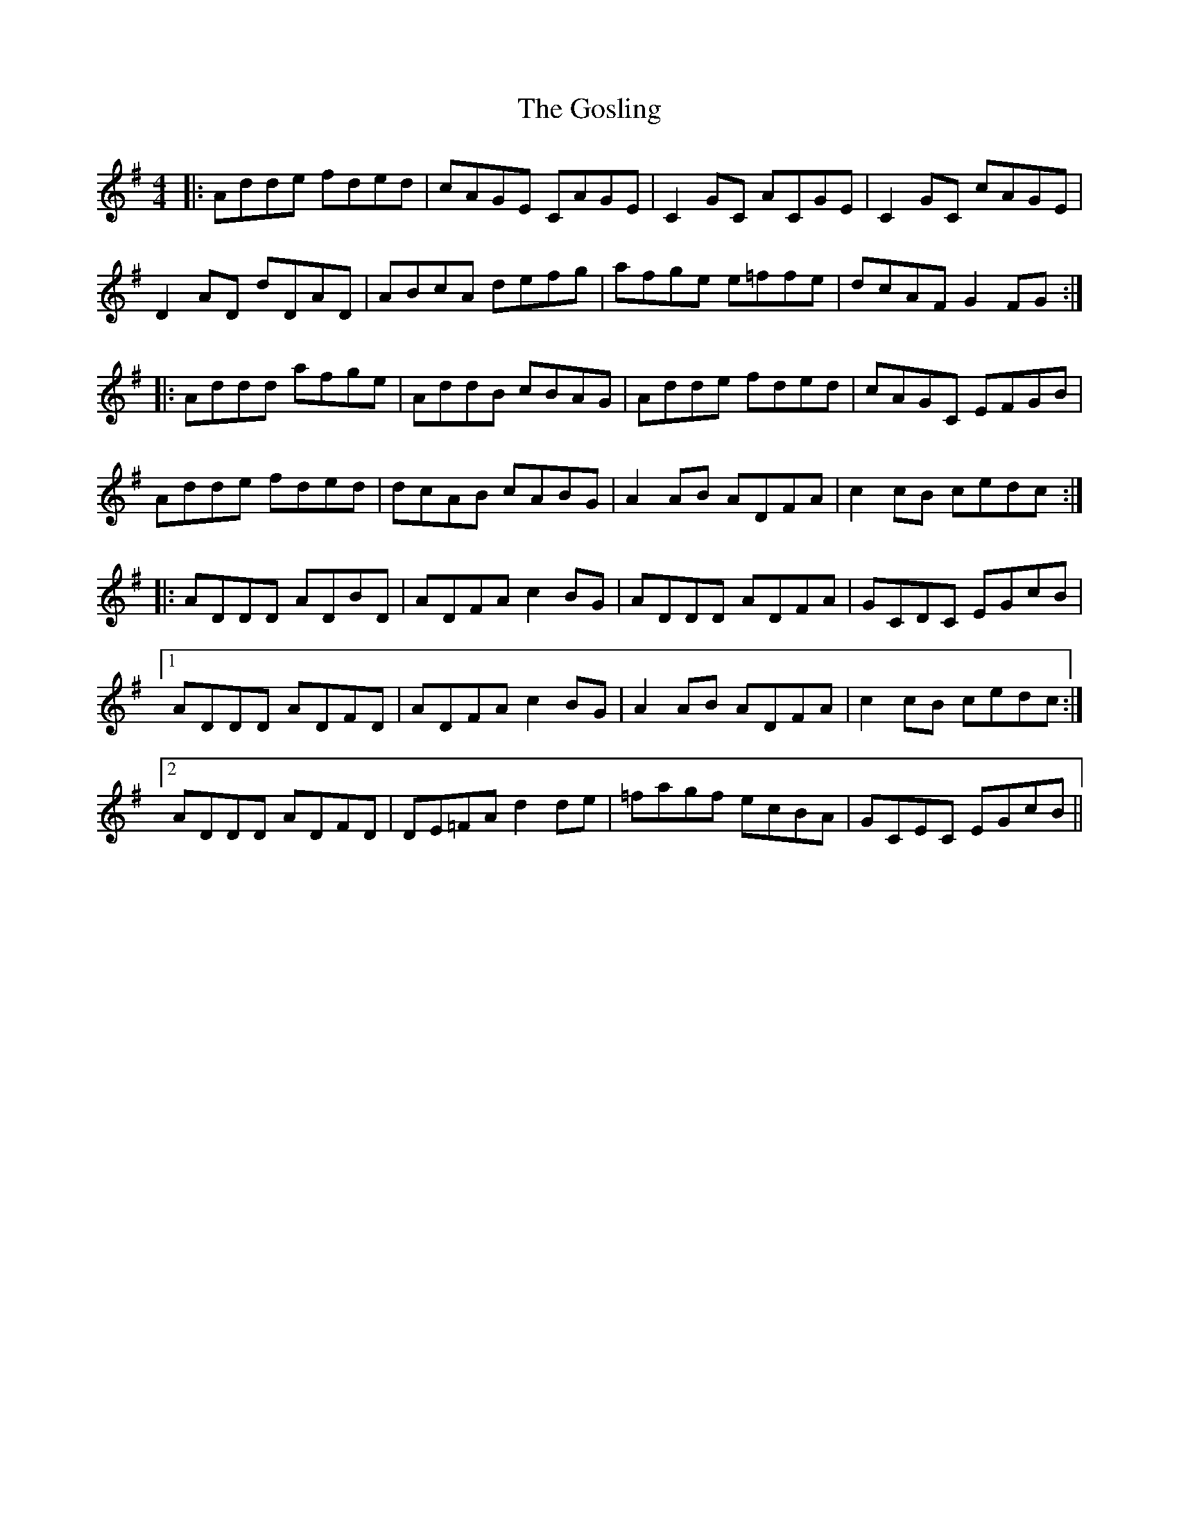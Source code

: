X: 15853
T: Gosling, The
R: reel
M: 4/4
K: Gmajor
|:Adde fded|cAGE CAGE|C2 GC ACGE|C2 GC cAGE|
D2 AD dDAD|ABcA defg|afge e=ffe|dcAF G2 FG:|
|:Addd afge|AddB cBAG|Adde fded|cAGC EFGB|
Adde fded|dcAB cABG|A2 AB ADFA|c2 cB cedc:|
|:ADDD ADBD|ADFA c2 BG|ADDD ADFA|GCDC EGcB|
[1 ADDD ADFD|ADFA c2 BG|A2 AB ADFA|c2 cB cedc:|
[2 ADDD ADFD|DE=FA d2 de|=fagf ecBA|GCEC EGcB||

